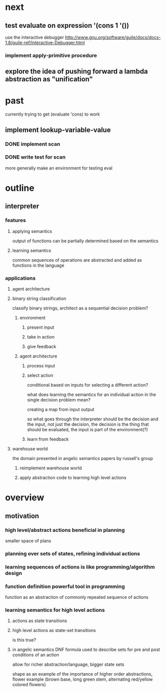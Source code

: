 * next
** test evaluate on expression '(cons 1 '())
use the interactive debugger http://www.gnu.org/software/guile/docs/docs-1.8/guile-ref/Interactive-Debugger.html
*** implement apply-primitive procedure
** explore the idea of pushing forward a lambda abstraction as "unification"
* past
currently trying to get (evaluate 'cons) to work
** implement lookup-variable-value
*** DONE implement scan
*** DONE write test for scan
more generally make an environment for testing eval
* outline
** interpreter
*** features
**** applying semantics
output of functions can be partially determined based on the semantics
**** learning semantics
common sequences of operations are abstracted and added as functions in the language
*** applications
**** agent architecture
**** binary string classification
classify binary strings, architect as a sequential decision problem?
***** environment
****** present input
****** take in action
****** give feedback
***** agent architecture
****** process input
****** select action
conditional based on inputs for selecting a different action?

what does learning the semantics for an individual action in the single decision problem mean?

creating a map from input output

so what goes through the interpreter should be the decision and the input, not just the decision, the decision is the thing that should be evaluated, the input is part of the environment(?)
****** learn from feedback
**** warehouse world
the domain presented in angelic semantics papers by russell's group
***** reimplement warehouse world
***** apply abstraction code to learning high level actions
* overview
** motivation
*** high level/abstract actions beneficial in planning
smaller space of plans
*** planning over sets of states, refining individual actions
*** learning sequences of actions is like programming/algorithm design
*** function definition powerful tool in programming
function as an abstraction of commonly repeated sequence of actions

*** learning semantics for high level actions
**** actions as state transitions
**** high level actions as state-set transitions
is this true?
**** in angelic semantics DNF formula used to describe sets for pre and post conditions of an action
allow for richer abstraction/language, bigger state sets

shape as an example of the importance of higher order abstractions, flower example (brown base, long green stem, alternating red/yellow colored flowers)

